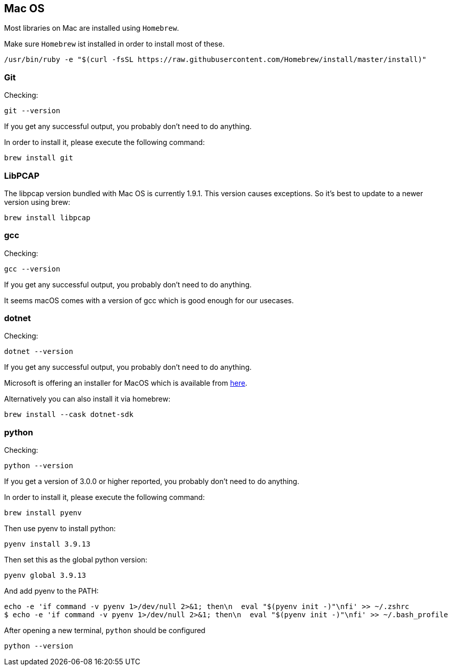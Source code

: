//
//  Licensed to the Apache Software Foundation (ASF) under one or more
//  contributor license agreements.  See the NOTICE file distributed with
//  this work for additional information regarding copyright ownership.
//  The ASF licenses this file to You under the Apache License, Version 2.0
//  (the "License"); you may not use this file except in compliance with
//  the License.  You may obtain a copy of the License at
//
//      https://www.apache.org/licenses/LICENSE-2.0
//
//  Unless required by applicable law or agreed to in writing, software
//  distributed under the License is distributed on an "AS IS" BASIS,
//  WITHOUT WARRANTIES OR CONDITIONS OF ANY KIND, either express or implied.
//  See the License for the specific language governing permissions and
//  limitations under the License.
//

== Mac OS

Most libraries on Mac are installed using `Homebrew`.

Make sure `Homebrew` ist installed in order to install most of these.

    /usr/bin/ruby -e "$(curl -fsSL https://raw.githubusercontent.com/Homebrew/install/master/install)"

=== Git

Checking:

 git --version

If you get any successful output, you probably don't need to do anything.

In order to install it, please execute the following command:

 brew install git

=== LibPCAP

The libpcap version bundled with Mac OS is currently 1.9.1.
This version causes exceptions.
So it's best to update to a newer version using brew:

   brew install libpcap

=== gcc

Checking:

 gcc --version

If you get any successful output, you probably don't need to do anything.

It seems macOS comes with a version of gcc which is good enough for our usecases.

=== dotnet

Checking:

 dotnet --version

If you get any successful output, you probably don't need to do anything.

Microsoft is offering an installer for MacOS which is available from https://dotnet.microsoft.com/download/dotnet-core/2.2[here].

Alternatively you can also install it via homebrew:

 brew install --cask dotnet-sdk

=== python

Checking:

 python --version

If you get a version of 3.0.0 or higher reported, you probably don't need to do anything.

In order to install it, please execute the following command:

 brew install pyenv

Then use pyenv to install python:

 pyenv install 3.9.13

Then set this as the global python version:

 pyenv global 3.9.13

And add pyenv to the PATH:

 echo -e 'if command -v pyenv 1>/dev/null 2>&1; then\n  eval "$(pyenv init -)"\nfi' >> ~/.zshrc
 $ echo -e 'if command -v pyenv 1>/dev/null 2>&1; then\n  eval "$(pyenv init -)"\nfi' >> ~/.bash_profile

After opening a new terminal, `python` should be configured

 python --version
